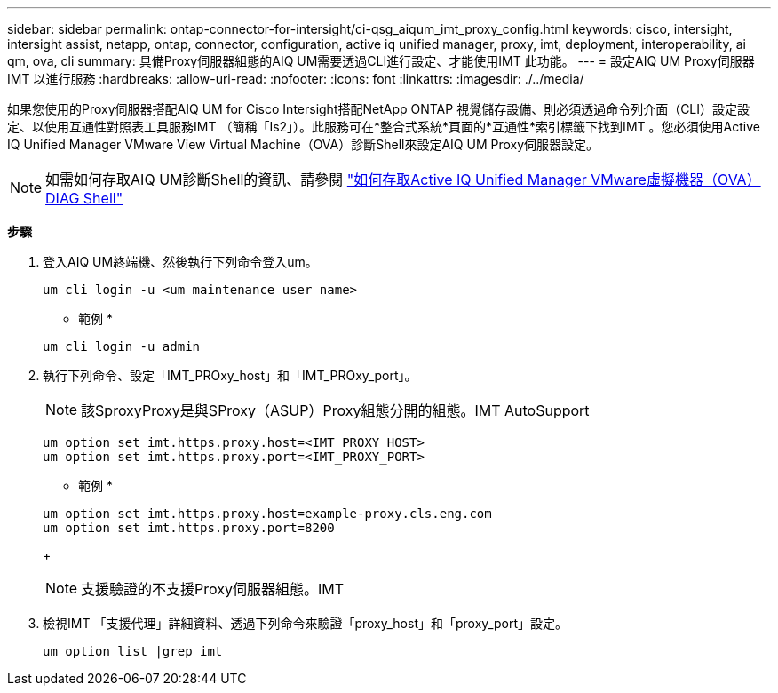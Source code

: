 ---
sidebar: sidebar 
permalink: ontap-connector-for-intersight/ci-qsg_aiqum_imt_proxy_config.html 
keywords: cisco, intersight, intersight assist, netapp, ontap, connector, configuration, active iq unified manager, proxy, imt, deployment, interoperability, ai qm, ova, cli 
summary: 具備Proxy伺服器組態的AIQ UM需要透過CLI進行設定、才能使用IMT 此功能。 
---
= 設定AIQ UM Proxy伺服器IMT 以進行服務
:hardbreaks:
:allow-uri-read: 
:nofooter: 
:icons: font
:linkattrs: 
:imagesdir: ./../media/


[role="lead"]
如果您使用的Proxy伺服器搭配AIQ UM for Cisco Intersight搭配NetApp ONTAP 視覺儲存設備、則必須透過命令列介面（CLI）設定設定、以使用互通性對照表工具服務IMT （簡稱「Is2」）。此服務可在*整合式系統*頁面的*互通性*索引標籤下找到IMT 。您必須使用Active IQ Unified Manager VMware View Virtual Machine（OVA）診斷Shell來設定AIQ UM Proxy伺服器設定。


NOTE: 如需如何存取AIQ UM診斷Shell的資訊、請參閱 https://kb.netapp.com/Advice_and_Troubleshooting/Data_Infrastructure_Management/Active_IQ_Unified_Manager/How_to_access_Active_IQ_Unified_Manager_Virtual_Machine_OVA_DIAG_shell["如何存取Active IQ Unified Manager VMware虛擬機器（OVA）DIAG Shell"]

*步驟*

. 登入AIQ UM終端機、然後執行下列命令登入um。
+
[listing]
----
um cli login -u <um maintenance user name>
----
+
* 範例 *

+
[listing]
----
um cli login -u admin
----
. 執行下列命令、設定「IMT_PROxy_host」和「IMT_PROxy_port」。
+

NOTE: 該SproxyProxy是與SProxy（ASUP）Proxy組態分開的組態。IMT AutoSupport

+
[listing]
----
um option set imt.https.proxy.host=<IMT_PROXY_HOST>
um option set imt.https.proxy.port=<IMT_PROXY_PORT>
----
+
* 範例 *

+
[listing]
----
um option set imt.https.proxy.host=example-proxy.cls.eng.com
um option set imt.https.proxy.port=8200
----
+

NOTE: 支援驗證的不支援Proxy伺服器組態。IMT

. 檢視IMT 「支援代理」詳細資料、透過下列命令來驗證「proxy_host」和「proxy_port」設定。
+
[listing]
----
um option list |grep imt
----

